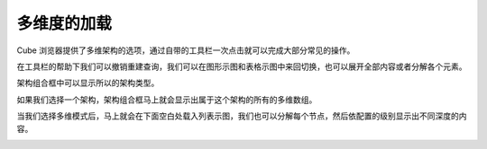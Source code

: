 .. i18n: Loading the Cube
.. i18n: ================
..

多维度的加载
================

.. i18n: Cube Browser will provide the selection of the schema and cube. It comes with a toolbar that allows some common operations with one click.
..

Cube 浏览器提供了多维架构的选项，通过自带的工具栏一次点击就可以完成大部分常见的操作。

.. i18n: .. image::  images/data_browser1.png
.. i18n:    :scale: 65
..

.. image::  images/data_browser1.png
   :scale: 65

.. i18n: With the help of toolbar we can undo redo the queries, we can switch between the graph and grid view, we can expand all or collapse all elements.
..
在工具栏的帮助下我们可以撤销重建查询，我们可以在图形示图和表格示图中来回切换，也可以展开全部内容或者分解各个元素。

.. i18n: Schema combo box will show all the schema made.
..

架构组合框中可以显示所以的架构类型。

.. i18n: .. image::  images/d_browser1.png
.. i18n:    :scale: 65
..

.. image::  images/d_browser1.png
   :scale: 65

.. i18n: Once we select the schema the next combo box will show all cubes that belong to that schema.
..

如果我们选择一个架构，架构组合框马上就会显示出属于这个架构的所有的多维数组。

.. i18n: .. image::  images/d_browser2.png
.. i18n:    :scale: 65
..

.. image::  images/d_browser2.png
   :scale: 65

.. i18n: Once we select the cube, the cube is loaded in the tree form in the space below. We can expand each node and it will display to the depth of the level configured.
..

当我们选择多维模式后，马上就会在下面空白处载入列表示图，我们也可以分解每个节点，然后依配置的级别显示出不同深度的内容。

.. i18n: .. image::  images/d_browser3.png
.. i18n:    :scale: 65
..

.. image::  images/d_browser3.png
   :scale: 65
